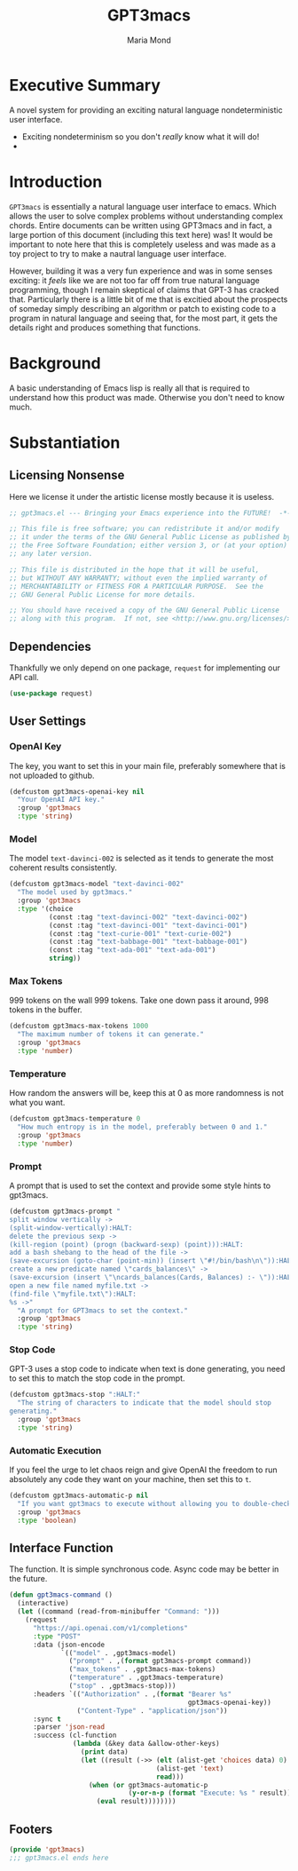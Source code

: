 :PROPERTIES:
:ID:       aa08611a-6fab-4e18-b096-86a1bc04798c
:END:
#+TITLE: GPT3macs
#+AUTHOR: Maria Mond
#+OPTIONS: toc:nil

* Executive Summary
:PROPERTIES:
:UNNUMBERED: notoc
:END:
A novel system for providing an exciting natural language nondeterministic user interface.
- Exciting nondeterminism so you don't /really/ know what it will do!
- 

#+LATEX: \clearpage
* Introduction
~GPT3macs~ is essentially a natural language user interface to emacs. Which allows the user to solve complex problems without understanding complex chords. Entire documents can be written using GPT3macs and in fact, a large portion of this document (including this text here) was! It would be important to note here that this is completely useless and was made as a toy project to try to make a nautral language user interface.

However, building it was a very fun experience and was in some senses exciting: it /feels/ like we are not too far off from true natural language programming, though I remain skeptical of claims that GPT-3 has cracked that. Particularly there is a little bit of me that is excitied about the prospects of someday simply describing an algorithm or patch to existing code to a program in natural language and seeing that, for the most part, it gets the details right and produces something that functions.

* Background
A basic understanding of Emacs lisp is really all that is required to understand how this product was made. Otherwise you don't need to know much.

* Substantiation
** Licensing Nonsense
Here we license it under the artistic license mostly because it is useless.
#+BEGIN_SRC emacs-lisp :tangle gpt3macs.el
;; gpt3macs.el --- Bringing your Emacs experience into the FUTURE!  -*- lexical-binding: t -*-

;; This file is free software; you can redistribute it and/or modify
;; it under the terms of the GNU General Public License as published by
;; the Free Software Foundation; either version 3, or (at your option)
;; any later version.

;; This file is distributed in the hope that it will be useful,
;; but WITHOUT ANY WARRANTY; without even the implied warranty of
;; MERCHANTABILITY or FITNESS FOR A PARTICULAR PURPOSE.  See the
;; GNU General Public License for more details.

;; You should have received a copy of the GNU General Public License
;; along with this program.  If not, see <http://www.gnu.org/licenses/>.
#+END_SRC
** Dependencies
Thankfully we only depend on one package, ~request~ for implementing our API call.
#+BEGIN_SRC emacs-lisp :tangle gpt3macs.el
(use-package request)
#+END_SRC

** User Settings
*** OpenAI Key
The key, you want to set this in your main file, preferably somewhere that is not uploaded to github.
#+BEGIN_SRC emacs-lisp :tangle gpt3macs.el
(defcustom gpt3macs-openai-key nil
  "Your OpenAI API key."
  :group 'gpt3macs
  :type 'string)
#+END_SRC

#+RESULTS:
: gpt3macs-openai-key

*** Model
The model ~text-davinci-002~ is selected as it tends to generate the most coherent results consistently.
#+BEGIN_SRC emacs-lisp :tangle gpt3macs.el
(defcustom gpt3macs-model "text-davinci-002"
  "The model used by gpt3macs."
  :group 'gpt3macs
  :type '(choice
          (const :tag "text-davinci-002" "text-davinci-002")
          (const :tag "text-davinci-001" "text-davinci-001")
          (const :tag "text-curie-001" "text-curie-002")
          (const :tag "text-babbage-001" "text-babbage-001")
          (const :tag "text-ada-001" "text-ada-001")
          string))
#+END_SRC

#+RESULTS:
: gpt3macs-model

*** Max Tokens
999 tokens on the wall 999 tokens. Take one down pass it around, 998 tokens in the buffer.
#+BEGIN_SRC emacs-lisp :tangle gpt3macs.el
(defcustom gpt3macs-max-tokens 1000
  "The maximum number of tokens it can generate."
  :group 'gpt3macs
  :type 'number)
#+END_SRC

#+RESULTS:
: gpt3macs-max-tokens

*** Temperature
How random the answers will be, keep this at 0 as more randomness is not what you want.
#+BEGIN_SRC emacs-lisp :tangle gpt3macs.el
(defcustom gpt3macs-temperature 0
  "How much entropy is in the model, preferably between 0 and 1."
  :group 'gpt3macs
  :type 'number)
#+END_SRC

#+RESULTS:
: gpt3macs-temperature

*** Prompt
A prompt that is used to set the context and provide some style hints to gpt3macs.
#+BEGIN_SRC emacs-lisp :tangle gpt3macs.el
(defcustom gpt3macs-prompt "
split window vertically ->
(split-window-vertically):HALT:
delete the previous sexp ->
(kill-region (point) (progn (backward-sexp) (point))):HALT:
add a bash shebang to the head of the file ->
(save-excursion (goto-char (point-min)) (insert \"#!/bin/bash\n\")):HALT:
create a new predicate named \"cards_balances\" ->
(save-excursion (insert \"\ncards_balances(Cards, Balances) :- \")):HALT:
open a new file named myfile.txt ->
(find-file \"myfile.txt\"):HALT:
%s ->"
  "A prompt for GPT3macs to set the context."
  :group 'gpt3macs
  :type 'string)
#+END_SRC

#+RESULTS:
: gpt3macs-prompt

*** Stop Code
GPT-3 uses a stop code to indicate when text is done generating, you need to set this to match the stop code in the prompt.
#+BEGIN_SRC emacs-lisp :tangle gpt3macs.el
(defcustom gpt3macs-stop ":HALT:"
  "The string of characters to indicate that the model should stop
generating."
  :group 'gpt3macs
  :type 'string)
#+END_SRC

#+RESULTS:
: gpt3macs-stop

*** Automatic Execution
If you feel the urge to let chaos reign and give OpenAI the freedom to run absolutely any code they want on your machine, then set this to ~t~.
#+BEGIN_SRC emacs-lisp :tangle gpt3macs.el
(defcustom gpt3macs-automatic-p nil
  "If you want gpt3macs to execute without allowing you to double-check it."
  :group 'gpt3macs
  :type 'boolean)
#+END_SRC

#+RESULTS:
: gpt3macs-automatic-p


** Interface Function
The function. It is simple synchronous code. Async code may be better in the future.
#+BEGIN_SRC emacs-lisp :tangle gpt3macs.el
(defun gpt3macs-command ()
  (interactive)
  (let ((command (read-from-minibuffer "Command: ")))    
    (request
      "https://api.openai.com/v1/completions"
      :type "POST"
      :data (json-encode
             `(("model" . ,gpt3macs-model)
               ("prompt" . ,(format gpt3macs-prompt command))
               ("max_tokens" . ,gpt3macs-max-tokens)
               ("temperature" . ,gpt3macs-temperature)
               ("stop" . ,gpt3macs-stop)))
      :headers `(("Authorization" . ,(format "Bearer %s"
                                             gpt3macs-openai-key))
                 ("Content-Type" . "application/json"))
      :sync t
      :parser 'json-read
      :success (cl-function
                (lambda (&key data &allow-other-keys)
                  (print data)
                  (let ((result (->> (elt (alist-get 'choices data) 0)
                                     (alist-get 'text)
                                     read)))
                    (when (or gpt3macs-automatic-p
                              (y-or-n-p (format "Execute: %s " result)))
                      (eval result))))))))
#+END_SRC

#+RESULTS:
: gpt3macs-command


** Footers
#+BEGIN_SRC emacs-lisp :tangle gpt3macs.el
(provide 'gpt3macs)
;;; gpt3macs.el ends here
#+END_SRC


#+RESULTS:
: gpt3macs-command
